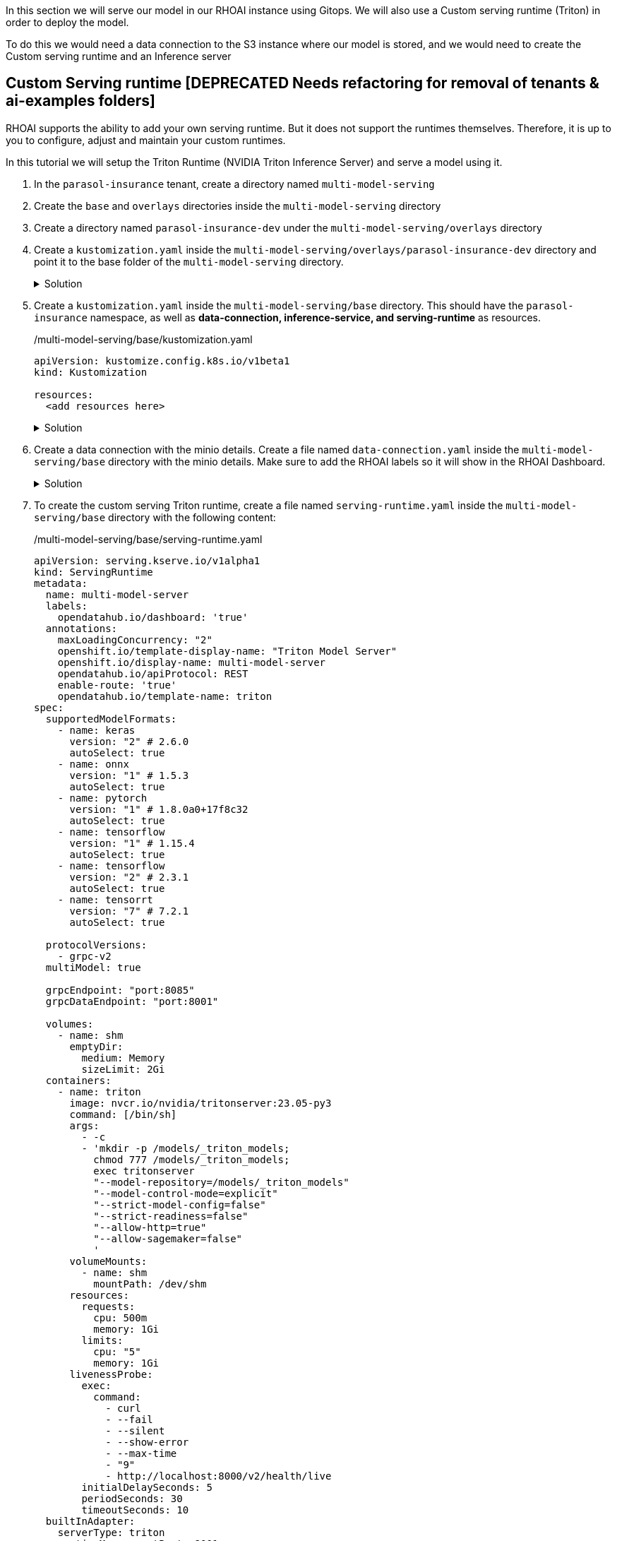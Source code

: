 In this section we will serve our model in our RHOAI instance using Gitops. We will also use a Custom serving runtime (Triton) in order to deploy the model.

To do this we would need a data connection to the S3 instance where our model is stored, and we would need to create the Custom serving runtime and an Inference server 

## Custom Serving runtime [DEPRECATED Needs refactoring for removal of tenants & ai-examples folders]

RHOAI supports the ability to add your own serving runtime. But it does not support the runtimes themselves. Therefore, it is up to you to configure, adjust and maintain your custom runtimes.

In this tutorial we will setup the Triton Runtime (NVIDIA Triton Inference Server) and serve a model using it. 

. In the `parasol-insurance` tenant, create a directory named `multi-model-serving`

. Create the `base` and `overlays` directories inside the `multi-model-serving` directory

. Create a directory named `parasol-insurance-dev` under the `multi-model-serving/overlays` directory

. Create a `kustomization.yaml` inside the `multi-model-serving/overlays/parasol-insurance-dev` directory and point it to the base folder of the `multi-model-serving` directory.

+
.Solution
[%collapsible]
====
./multi-model-serving/overlays/parasol-insurance-dev/kustomization.yaml

[.console-input]
[source,yaml]
----
apiVersion: kustomize.config.k8s.io/v1beta1
kind: Kustomization

resources:
  - ../../base
----
====

. Create a `kustomization.yaml` inside the `multi-model-serving/base` directory. This should have the `parasol-insurance` namespace, as well as **data-connection, inference-service, and serving-runtime** as resources.

+
./multi-model-serving/base/kustomization.yaml

[.console-input]
[source,yaml]
----
apiVersion: kustomize.config.k8s.io/v1beta1
kind: Kustomization

resources:
  <add resources here>
----

+
.Solution
[%collapsible]
====
./multi-model-serving/base/kustomization.yaml

[.console-input]
[source,yaml]
----
apiVersion: kustomize.config.k8s.io/v1beta1
kind: Kustomization

namespace: parasol-insurance

resources:
  - data-connection.yaml
  - inference-service.yaml
  - serving-runtime.yaml
----
====

. Create a data connection with the minio details. Create a file named `data-connection.yaml` inside the `multi-model-serving/base` directory with the minio details. Make sure to add the RHOAI labels so it will show in the RHOAI Dashboard.

+
.Solution
[%collapsible]
====
./multi-model-serving/base/data-connection.yaml

[.console-input]
[source,yaml]
----
kind: Secret
apiVersion: v1
metadata:
  name: accident-model-data-conn
  labels:
    opendatahub.io/dashboard: 'true'
    opendatahub.io/managed: 'true'
  annotations:
    opendatahub.io/connection-type: s3
    openshift.io/display-name: multi-model
    # argocd.argoproj.io/sync-wave: "-100"
stringData:
  AWS_ACCESS_KEY_ID: minio
  AWS_S3_BUCKET: models
  AWS_S3_ENDPOINT: http://minio.object-datastore.svc.cluster.local:9000
  AWS_SECRET_ACCESS_KEY: minio123
  AWS_DEFAULT_REGION: east-1
type: Opaque
----
====

. To create the custom serving Triton runtime, create a file named `serving-runtime.yaml` inside the `multi-model-serving/base` directory with the following content: 

+
./multi-model-serving/base/serving-runtime.yaml

[.console-input]
[source,yaml]
----
apiVersion: serving.kserve.io/v1alpha1
kind: ServingRuntime
metadata:
  name: multi-model-server
  labels:
    opendatahub.io/dashboard: 'true'
  annotations:
    maxLoadingConcurrency: "2"
    openshift.io/template-display-name: "Triton Model Server"
    openshift.io/display-name: multi-model-server
    opendatahub.io/apiProtocol: REST
    enable-route: 'true'
    opendatahub.io/template-name: triton
spec:
  supportedModelFormats:
    - name: keras
      version: "2" # 2.6.0
      autoSelect: true
    - name: onnx
      version: "1" # 1.5.3
      autoSelect: true
    - name: pytorch
      version: "1" # 1.8.0a0+17f8c32
      autoSelect: true
    - name: tensorflow
      version: "1" # 1.15.4
      autoSelect: true
    - name: tensorflow
      version: "2" # 2.3.1
      autoSelect: true
    - name: tensorrt
      version: "7" # 7.2.1
      autoSelect: true

  protocolVersions:
    - grpc-v2
  multiModel: true

  grpcEndpoint: "port:8085"
  grpcDataEndpoint: "port:8001"

  volumes:
    - name: shm
      emptyDir:
        medium: Memory
        sizeLimit: 2Gi
  containers:
    - name: triton
      image: nvcr.io/nvidia/tritonserver:23.05-py3
      command: [/bin/sh]
      args:
        - -c
        - 'mkdir -p /models/_triton_models;
          chmod 777 /models/_triton_models;
          exec tritonserver
          "--model-repository=/models/_triton_models"
          "--model-control-mode=explicit"
          "--strict-model-config=false"
          "--strict-readiness=false"
          "--allow-http=true"
          "--allow-sagemaker=false"
          '
      volumeMounts:
        - name: shm
          mountPath: /dev/shm
      resources:
        requests:
          cpu: 500m
          memory: 1Gi
        limits:
          cpu: "5"
          memory: 1Gi
      livenessProbe:
        exec:
          command:
            - curl
            - --fail
            - --silent
            - --show-error
            - --max-time
            - "9"
            - http://localhost:8000/v2/health/live
        initialDelaySeconds: 5
        periodSeconds: 30
        timeoutSeconds: 10
  builtInAdapter:
    serverType: triton
    runtimeManagementPort: 8001
    memBufferBytes: 134217728
    modelLoadingTimeoutMillis: 90000
----

## Inference Service
Once we have our serving runtime, we can use it as the runtime for our Inference Service.

. To create the Inference Service, create a file named `inference-service.yaml` inside the `multi-model-serving/base` directory. Make sure to add the RHOAI labels so we can view it in the RHOAI dashboard.


+
./multi-model-serving/base/inference-service.yaml

[.console-input]
[source,yaml]
----
apiVersion: serving.kserve.io/v1beta1
kind: InferenceService
metadata:
  annotations:
    openshift.io/display-name: accident-detect-model
    serving.kserve.io/deploymentMode: ModelMesh
  name: accident-detect-model
  labels:
    <add RHOAI dashboard labels here>
spec:
  predictor:
    model:
      modelFormat:
        name: <add format name here>
        version: '1'
      name: ''
      resources: {}
      runtime: <add runtime>
      storage:
        key: <add data connection here>
        path: <Add model path here>
----


+
.Solution
[%collapsible]
====
./multi-model-serving/base/inference-service.yaml

[.console-input]
[source,yaml]
----
apiVersion: serving.kserve.io/v1beta1
kind: InferenceService
metadata:
  annotations:
    openshift.io/display-name: accident-detect-model
    serving.kserve.io/deploymentMode: ModelMesh
  name: accident-detect-model
  labels:
    opendatahub.io/dashboard: 'true'
spec:
  predictor:
    model:
      modelFormat:
        name: onnx
        version: '1'
      name: ''
      resources: {}
      runtime: multi-model-server
      storage:
        key: accident-model-data-conn
        path: accident_model/accident_detect.onnx
----
====

. Push the changes to your ai-accelerator fork.

. Wait for the application to sync in Argo.

. Navigate to RHOAI, and validate that there is a new model serving under the `Models` tab, and check that its status looks green.

[TIP]
====
To check your work please refer to https://github.com/redhat-ai-services/ai-accelerator-qa/tree/2.16-parasol-dev-prod[This Branch] 
====

## Test the served model

To test if the served model is working as expected, go back to RHOAI `parasol-insurance` project and go to the _workbenches_ tab.

Stop the `standard-workbench` and start the `custom-workbench`.

Once the custom-workbench is running, navigate to `parasol-insurance/lab-materials/04`. Open the `04-05-model-serving` notebook. We need to change the RestURL/infer_url value. We can get it from the model that we just deployed.

Make sure to change the values in the notebook when testing:

[.bordershadow]
image::model_serving_notebook_changes.png[]

After making these changes, run the notebook and we should see an output to the image that we pass to the model.


[CAUTION]
====
You have now entered the CHALLENGE PHASE of your project! You are now enabled! Your team lead has died! You must Deploy the model to prod ideally using gitops. 

 - Level 1 Use minio ui to create your buckets and deploy your model serving rumtime!
 - Level 2 Use gitops to deploy your model to prod and deploy your model serving runtime!
 - Level 3 Train your own model and deploy it to prod and automate the uploading and model serving!

====

